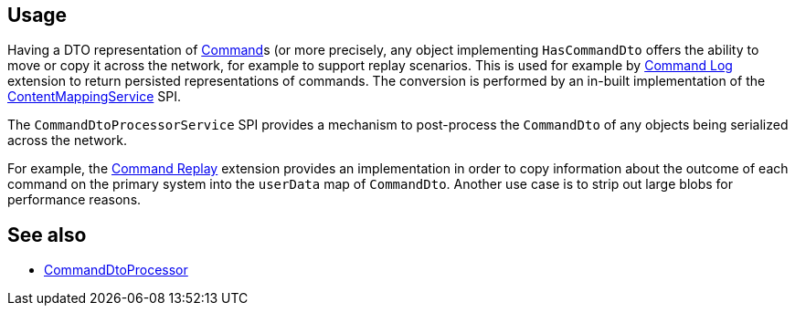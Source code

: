 
:Notice: Licensed to the Apache Software Foundation (ASF) under one or more contributor license agreements. See the NOTICE file distributed with this work for additional information regarding copyright ownership. The ASF licenses this file to you under the Apache License, Version 2.0 (the "License"); you may not use this file except in compliance with the License. You may obtain a copy of the License at. http://www.apache.org/licenses/LICENSE-2.0 . Unless required by applicable law or agreed to in writing, software distributed under the License is distributed on an "AS IS" BASIS, WITHOUT WARRANTIES OR  CONDITIONS OF ANY KIND, either express or implied. See the License for the specific language governing permissions and limitations under the License.


== Usage

Having a DTO representation of xref:refguide:applib:index/services/command/Command.adoc[Command]s (or more precisely, any object implementing `HasCommandDto` offers the ability to move or copy it across the network, for example to support replay scenarios.
This is used for example by xref:userguide:commandlog:about.adoc[Command Log] extension to return persisted representations of commands.
The conversion is performed by an in-built implementation of the xref:refguide:applib:index/services/conmap/ContentMappingService.adoc[ContentMappingService] SPI.

The `CommandDtoProcessorService` SPI provides a mechanism to post-process the `CommandDto` of any objects being serialized across the network.

For example, the xref:userguide:commandreplay:about.adoc[Command Replay] extension provides an implementation in order to copy information about the outcome of each command on the primary system into the `userData` map of `CommandDto`.
Another use case is to strip out large blobs for performance reasons.


== See also

* xref:refguide:applib:index/services/commanddto/processor/CommandDtoProcessor.adoc[CommandDtoProcessor]
